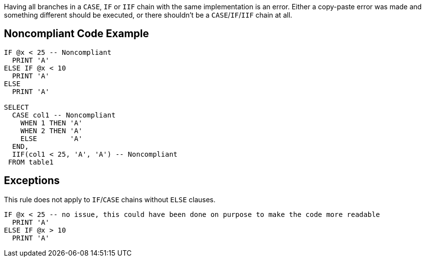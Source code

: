 Having all branches in a `+CASE+`, `+IF+` or `+IIF+` chain with the same implementation is an error. Either a copy-paste error was made and something different should be executed, or there shouldn't be a `+CASE+`/`+IF+`/`+IIF+` chain at all.

== Noncompliant Code Example

----
IF @x < 25 -- Noncompliant
  PRINT 'A'
ELSE IF @x < 10
  PRINT 'A'
ELSE
  PRINT 'A'

SELECT
  CASE col1 -- Noncompliant
    WHEN 1 THEN 'A'
    WHEN 2 THEN 'A'
    ELSE        'A'
  END,
  IIF(col1 < 25, 'A', 'A') -- Noncompliant
 FROM table1
----

== Exceptions

This rule does not apply to `+IF+`/`+CASE+` chains without `+ELSE+` clauses.

----
IF @x < 25 -- no issue, this could have been done on purpose to make the code more readable
  PRINT 'A'
ELSE IF @x > 10
  PRINT 'A'
----
